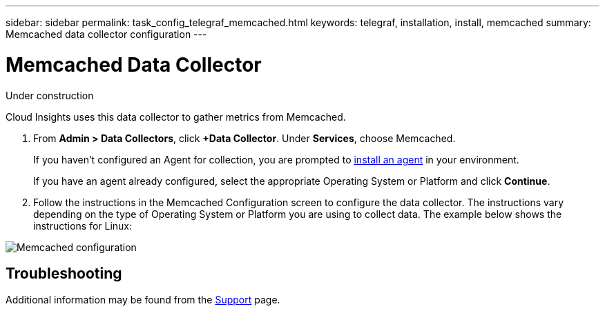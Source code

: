 ---
sidebar: sidebar
permalink: task_config_telegraf_memcached.html
keywords: telegraf, installation, install, memcached
summary: Memcached data collector configuration
---

= Memcached Data Collector

:toc: macro
:hardbreaks:
:toclevels: 1
:nofooter:
:icons: font
:linkattrs:
:imagesdir: ./media/

[.lead]
Under construction

Cloud Insights uses this data collector to gather metrics from Memcached.

. From *Admin > Data Collectors*, click *+Data Collector*. Under *Services*, choose Memcached.
+
If you haven't configured an Agent for collection, you are prompted to link:task_config_telegraf_agent.html[install an agent] in your environment.
+
If you have an agent already configured, select the appropriate Operating System or Platform and click *Continue*.

. Follow the instructions in the Memcached Configuration screen to configure the data collector. The instructions vary depending on the type of Operating System or Platform you are using to collect data. The example below shows the instructions for Linux:

image:MemcachedDCConfigLinux.png[Memcached configuration]


== Troubleshooting

Additional information may be found from the link:concept_requesting_support.html[Support] page.
